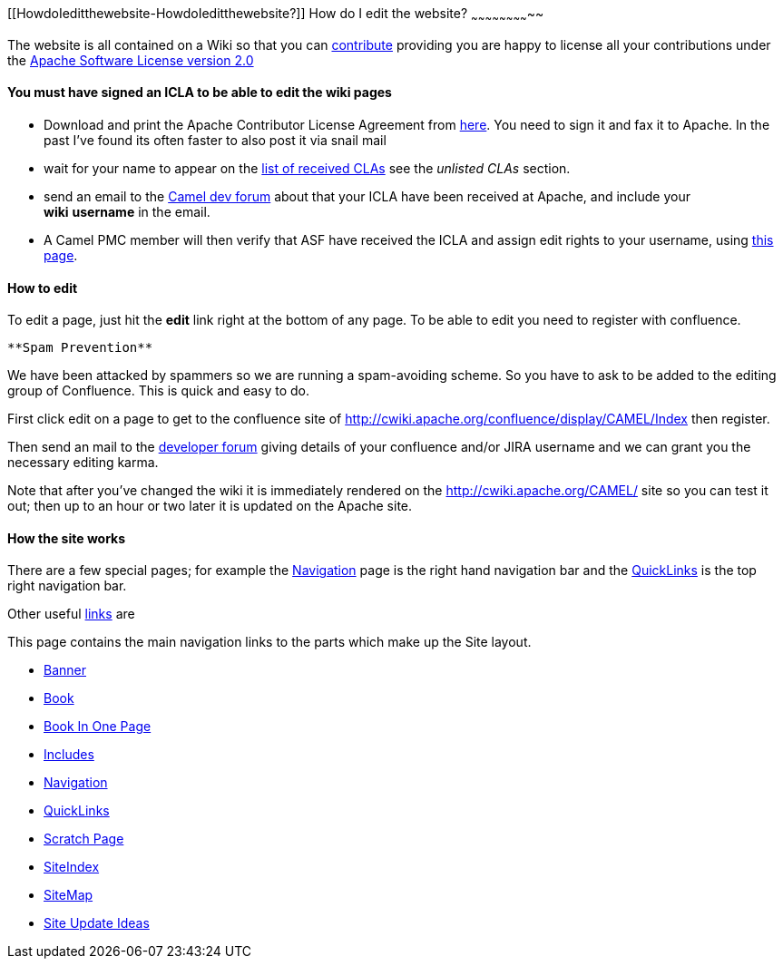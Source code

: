 [[ConfluenceContent]]
[[HowdoIeditthewebsite-HowdoIeditthewebsite?]]
How do I edit the website?
~~~~~~~~~~~~~~~~~~~~~~~~~~

The website is all contained on a Wiki so that you can
link:contributing.html[contribute] providing you are happy to license
all your contributions under the
http://www.apache.org/licenses/LICENSE-2.0[Apache Software License
version 2.0]

[[HowdoIeditthewebsite-YoumusthavesignedanICLAtobeabletoeditthewikipages]]
You must have signed an ICLA to be able to edit the wiki pages
^^^^^^^^^^^^^^^^^^^^^^^^^^^^^^^^^^^^^^^^^^^^^^^^^^^^^^^^^^^^^^

* Download and print the Apache Contributor License Agreement from
http://www.apache.org/dev/new-committers-guide.html[here]. You need to
sign it and fax it to Apache. In the past I've found its often faster to
also post it via snail mail
* wait for your name to appear on the
http://people.apache.org/unlistedclas.html[list of received CLAs] see
the _unlisted CLAs_ section.
* send an email to the link:mailing-lists.html[Camel dev forum] about
that your ICLA have been received at Apache, and include your
*wiki* *username* in the email.
* A Camel PMC member will then verify that ASF have received the ICLA
and assign edit rights to your username, using
https://cwiki.apache.org/confluence/spaces/spacepermissions.action?key=CAMEL[this
page].

[[HowdoIeditthewebsite-Howtoedit]]
How to edit
^^^^^^^^^^^

To edit a page, just hit the *edit* link right at the bottom of any
page. To be able to edit you need to register with confluence.

[Info]
====
 **Spam Prevention**

We have been attacked by spammers so we are running a spam-avoiding
scheme. So you have to ask to be added to the editing group of
Confluence. This is quick and easy to do.

First click edit on a page to get to the confluence site of
http://cwiki.apache.org/confluence/display/CAMEL/Index then register.

Then send an mail to the
http://www.nabble.com/Camel-Development-f36429.html[developer forum]
giving details of your confluence and/or JIRA username and we can grant
you the necessary editing karma.

====

Note that after you've changed the wiki it is immediately rendered on
the http://cwiki.apache.org/CAMEL/ site so you can test it out; then up
to an hour or two later it is updated on the Apache site.

[[HowdoIeditthewebsite-Howthesiteworks]]
How the site works
^^^^^^^^^^^^^^^^^^

There are a few special pages; for example the
link:navigation.html[Navigation] page is the right hand navigation bar
and the link:quicklinks.html[QuickLinks] is the top right navigation
bar.

Other useful link:site.html[links] are

This page contains the main navigation links to the parts which make up
the Site layout.

* link:banner.html[Banner]
* link:book.html[Book]
* link:book-in-one-page.html[Book In One Page]
* link:includes.html[Includes]
* link:navigation.html[Navigation]
* link:quicklinks.html[QuickLinks]
* link:scratch-page.html[Scratch Page]
* link:siteindex.html[SiteIndex]
* link:sitemap.html[SiteMap]
* link:site-update-ideas.html[Site Update Ideas]
